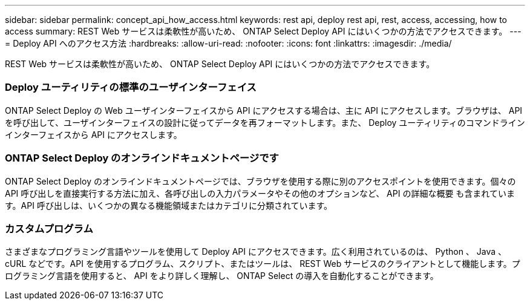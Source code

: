 ---
sidebar: sidebar 
permalink: concept_api_how_access.html 
keywords: rest api, deploy rest api, rest, access, accessing, how to access 
summary: REST Web サービスは柔軟性が高いため、 ONTAP Select Deploy API にはいくつかの方法でアクセスできます。 
---
= Deploy API へのアクセス方法
:hardbreaks:
:allow-uri-read: 
:nofooter: 
:icons: font
:linkattrs: 
:imagesdir: ./media/


[role="lead"]
REST Web サービスは柔軟性が高いため、 ONTAP Select Deploy API にはいくつかの方法でアクセスできます。



=== Deploy ユーティリティの標準のユーザインターフェイス

ONTAP Select Deploy の Web ユーザインターフェイスから API にアクセスする場合は、主に API にアクセスします。ブラウザは、 API を呼び出して、ユーザインターフェイスの設計に従ってデータを再フォーマットします。また、 Deploy ユーティリティのコマンドラインインターフェイスから API にアクセスします。



=== ONTAP Select Deploy のオンラインドキュメントページです

ONTAP Select Deploy のオンラインドキュメントページでは、ブラウザを使用する際に別のアクセスポイントを使用できます。個々の API 呼び出しを直接実行する方法に加え、各呼び出しの入力パラメータやその他のオプションなど、 API の詳細な概要 も含まれています。API 呼び出しは、いくつかの異なる機能領域またはカテゴリに分類されています。



=== カスタムプログラム

さまざまなプログラミング言語やツールを使用して Deploy API にアクセスできます。広く利用されているのは、 Python 、 Java 、 cURL などです。API を使用するプログラム、スクリプト、またはツールは、 REST Web サービスのクライアントとして機能します。プログラミング言語を使用すると、 API をより詳しく理解し、 ONTAP Select の導入を自動化することができます。
